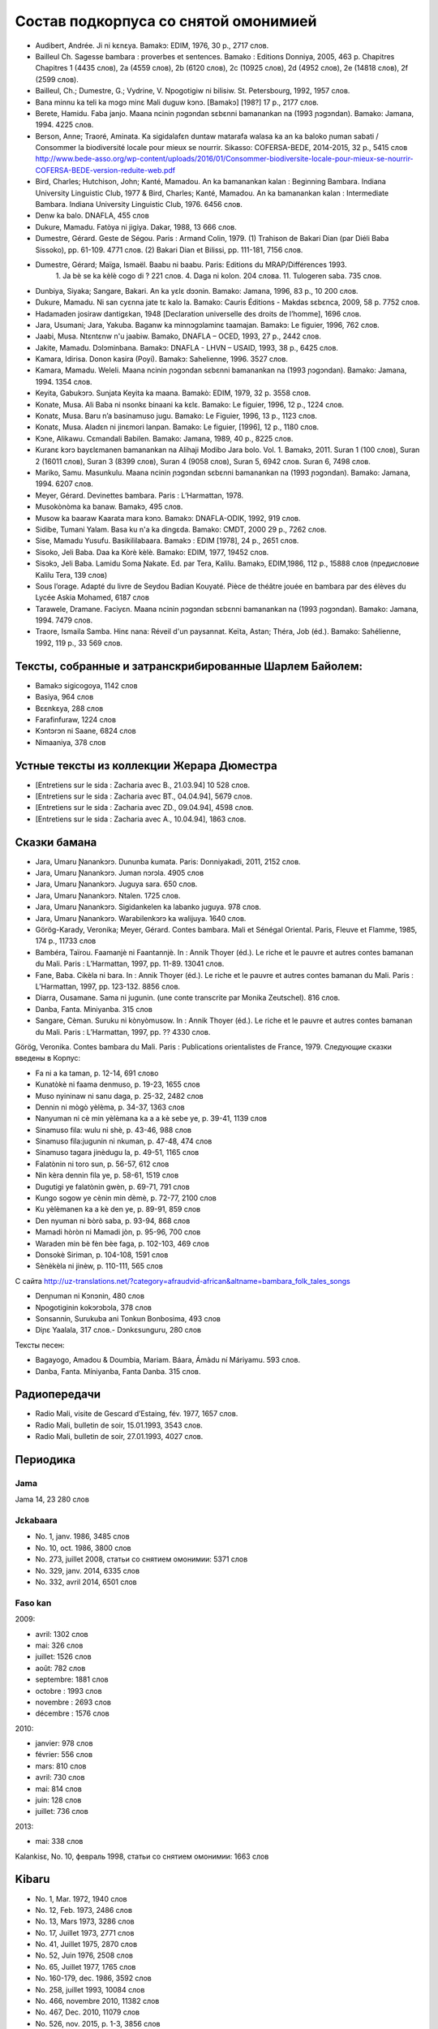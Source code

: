 Состав подкорпуса со снятой омонимией
~~~~~~~~~~~~~~~~~~~~~~~~~~~~~~~~~~~~~

* Audibert, Andrée. Ji ni kɛnɛya. Bamakɔ: EDIM, 1976, 30 p., 2717 слов.
* Bailleul Ch. Sagesse bambara : proverbes et sentences. Bamako : Editions Donniya, 2005, 463 p. Chapitres Chapitres 1 (4435 слов), 2a (4559 слов), 2b (6120 слов), 2c (10925 слов), 2d (4952 слов), 2e (14818 слов), 2f (2599 слов).
* Bailleul, Ch.; Dumestre, G.; Vydrine, V. Npogotigiw ni bilisiw. St. Petersbourg, 1992, 1957 слов.
* Bana minnu ka teli ka mɔgɔ minɛ Mali duguw kɔnɔ. [Bamakɔ] [198?] 17 p., 2177 слов.
* Berete, Hamidu. Faba janjo. Maana ncinin ɲɔgɔndan sɛbɛnni bamanankan na (1993 ɲɔgɔndan). Bamako: Jamana, 1994. 4225 слов.
* Berson, Anne; Traoré, Aminata. Ka sigidalafɛn duntaw matarafa walasa ka an ka baloko ɲuman sabati / Consommer la biodiversité locale pour mieux se nourrir. Sikasso: COFERSA-BEDE, 2014-2015, 32 p., 5415 слов http://www.bede-asso.org/wp-content/uploads/2016/01/Consommer-biodiversite-locale-pour-mieux-se-nourrir-COFERSA-BEDE-version-reduite-web.pdf
* Bird, Charles; Hutchison, John; Kanté, Mamadou. An ka bamanankan kalan : Beginning Bambara. Indiana University Linguistic Club, 1977 & Bird, Charles; Kanté, Mamadou. An ka bamanankan kalan : Intermediate Bambara. Indiana University Linguistic Club, 1976. 6456 слов.
* Denw ka balo. DNAFLA, 455 слов
* Dukure, Mamadu. Fatòya ni jigiya. Dakar, 1988, 13 666 слов.
* Dumestre, Gérard. Geste de Ségou. Paris : Armand Colin, 1979. (1) Trahison de Bakari Dian (par Diéli Baba Sissoko), pp. 61-109. 4771 слов. (2) Bakari Dian et Bilissi, pp. 111-181, 7156 слов.
* Dumestre, Gérard; Maïga, Ismaël. Baabu ni baabu. Paris: Editions du MRAP/Différences 1993.
   1. Ja bè se ka kèlè cogo di ? 221 слов. 
   4. Daga ni kolon. 204 слова. 
   11. Tulogeren saba. 735 слов.
* Dunbiya, Siyaka; Sangare, Bakari. An ka yɛlɛ dɔɔnin. Bamako: Jamana, 1996, 83 p., 10 200 слов.
* Dukure, Mamadu. Ni san cyɛnna jate tɛ kalo la. Bamako: Cauris Éditions - Makdas sɛbɛnca, 2009, 58 p. 7752 слов.
* Hadamaden josiraw dantigɛkan, 1948 [Declaration universelle des droits de l’homme], 1696 слов.
* Jara, Usumani; Jara, Yakuba. Baganw ka minnɔgɔlaminɛ taamajan. Bamakɔ: Le figuier, 1996, 762 слов.
* Jaabi, Musa. Ntɛntɛnw n'u jaabiw. Bamako, DNAFLA – OCED, 1993, 27 p., 2442 слов.
* Jakite, Mamadu. Dɔlɔminbana. Bamakɔ: DNAFLA - LHVN – USAID, 1993, 38 p., 6425 слов.
* Kamara, Idirisa. Donon kasira (Poyi). Bamakɔ: Sahelienne, 1996. 3527 слов.
* Kamara, Mamadu. Weleli. Maana ncinin ɲɔgɔndan sɛbɛnni bamanankan na (1993 ɲɔgɔndan). Bamako: Jamana, 1994. 1354 слов.
* Keyita, Gabukɔrɔ. Sunjata Keyita ka maana. Bamakò: EDIM, 1979, 32 p. 3558 слов.
* Konate, Musa. Ali Baba ni nsonkɛ binaani ka kɛlɛ. Bamako: Le figuier, 1996, 12 p., 1224 слов.
* Konatɛ, Musa. Baru n’a basinamuso jugu. Bamako: Le Figuier, 1996, 13 p., 1123 слов.
* Konatɛ, Musa. Aladɛn ni jinɛmori lanpan. Bamako: Le figuier, [1996], 12 p., 1180 слов.
* Kɔne, Alikawu. Cɛmandali Babilen. Bamako: Jamana, 1989, 40 p., 8225 слов.
* Kuranɛ kɔrɔ bayɛlɛmanen bamanankan na Alihaji Modibo Jara bolo. Vol. 1. Bamakɔ, 2011. Suran 1 (100 слов), Suran 2 (16011 слов), Suran 3 (8399 слов), Suran 4 (9058 слов), Suran 5, 6942 слов. Suran 6, 7498 слов.
* Mariko, Samu. Masunkulu. Maana ncinin ɲɔgɔndan sɛbɛnni bamanankan na (1993 ɲɔgɔndan). Bamako: Jamana, 1994. 6207 слов.
* Meyer, Gérard. Devinettes bambara. Paris : L’Harmattan, 1978.
* Musokònòma ka banaw. Bamakɔ, 495 слов.
* Musow ka baaraw Kaarata mara kɔnɔ. Bamakɔ: DNAFLA-ODIK, 1992, 919 слов.
* Sidibe, Tumani Yalam. Basa ku n'a ka dingɛda. Bamako: CMDT, 2000 29 p., 7262 слов.
* Sise, Mamadu Yusufu. Basikililabaara. Bamakɔ : EDIM [1978], 24 p., 2651 слов.
* Sisoko, Jeli Baba. Daa ka Kòrè kèlè. Bamako: EDIM, 1977, 19452 слов.
* Sisɔkɔ, Jeli Baba. Lamidu Soma Ɲakate. Ed. par Tera, Kalilu. Bamakɔ, EDIM,1986, 112 p., 15888 слов (предисловие Kalilu Tera, 139 слов)
* Sous l’orage. Adapté du livre de Seydou Badian Kouyaté. Pièce de théâtre jouée en bambara par des élèves du Lycée Askia Mohamed, 6187 слов
* Tarawele, Dramane. Faciyɛn. Maana ncinin ɲɔgɔndan sɛbɛnni bamanankan na (1993 ɲɔgɔndan). Bamako: Jamana, 1994. 7479 слов.
* Traore, Ismaila Samba. Hinɛ nana: Réveil d'un paysannat. Keïta, Astan; Théra, Job (éd.). Bamako: Sahélienne, 1992, 119 p., 33 569 слов.

Тексты, собранные и затранскрибированные Шарлем Байолем:
--------------------------------------------------------

* Bamakɔ sigicogoya, 1142 слов
* Basiya, 964 слов
* Bɛɛnkɛya, 288 слов
* Farafinfuraw, 1224 слов
* Kɔntɔrɔn ni Saane, 6824 слов
* Nimaaniya, 378 слов

Устные тексты из коллекции Жерара Дюместра
------------------------------------------------

* [Entretiens sur le sida : Zacharia avec B., 21.03.94] 10 528 слов.
* [Entretiens sur le sida : Zacharia avec BT., 04.04.94], 5679 слов.
* [Entretiens sur le sida : Zacharia avec ZD., 09.04.94], 4598 слов.
* [Entretiens sur le sida : Zacharia avec A., 10.04.94], 1863 слов.

Сказки бамана 
-------------

* Jara, Umaru Ɲanankɔrɔ. Dununba kumata. Paris: Donniyakadi, 2011, 2152 слов.
* Jara, Umaru Ɲanankɔrɔ. Juman nɔrɔla. 4905 слов
* Jara, Umaru Ɲanankɔrɔ. Juguya sara. 650 слов.
* Jara, Umaru Ɲanankɔrɔ. Ntalen. 1725 слов.
* Jara, Umaru Ɲanankɔrɔ. Sigidankelen ka labanko juguya. 978 слов.
* Jara, Umaru Ɲanankɔrɔ. Warabilenkɔrɔ ka walijuya. 1640 слов.
* Görög-Karady, Veronika; Meyer, Gérard. Contes bambara. Mali et Sénégal Oriental. Paris, Fleuve et Flamme, 1985, 174 p., 11733 слов 
* Bambéra, Taïrou. Faamanjè ni Faantannjè. In : Annik Thoyer (éd.). Le riche et le pauvre et autres contes bamanan du Mali. Paris : L’Harmattan, 1997, pp. 11-89. 13041 слов.
* Fane, Baba. Cikèla ni bara. In : Annik Thoyer (éd.). Le riche et le pauvre et autres contes bamanan du Mali. Paris : L’Harmattan, 1997, pp. 123-132. 8856 слов.
* Diarra, Ousamane. Sama ni jugunin. (une conte transcrite par Monika Zeutschel). 816 слов.
* Danba, Fanta. Miniyanba. 315 слов
* Sangare, Cèman. Suruku ni kònyòmusow. In : Annik Thoyer (éd.). Le riche et le pauvre et autres contes bamanan du Mali. Paris : L’Harmattan, 1997, pp. ?? 4330 слов.

Görög, Veronika. Contes bambara du Mali. Paris : Publications orientalistes de France, 1979. Следующие сказки введены в Корпус:

* Fa ni a ka taman, p. 12-14, 691 слово
* Kunatòkè ni faama denmuso, p. 19-23, 1655 слов
* Muso nyininaw ni sanu daga, p. 25-32, 2482 слов
* Dennin ni mògò yèlèma, p. 34-37, 1363 слов
* Nanyuman ni cè min yèlèmana ka a a kè sebe ye, p. 39-41, 1139 слов
* Sinamuso fila: wulu ni shè, p. 43-46, 988 слов
* Sinamuso fila:jugunin ni nkuman, p. 47-48, 474 слов
* Sinamuso tagara jinèdugu la, p. 49-51, 1165 слов
* Falatònin ni toro sun, p. 56-57, 612 слов
* Nin kèra dennin fila ye, p. 58-61, 1519 слов
* Dugutigi ye falatònin gwèn, p. 69-71, 791 слов
* Kungo sogow ye cènin min dèmè, p. 72-77, 2100 слов
* Ku yèlèmanen ka a kè den ye, p. 89-91, 859 слов
* Den nyuman ni bòrò saba, p. 93-94, 868 слов
* Mamadi hòròn ni Mamadi jòn, p. 95-96, 700 слов
* Waraden min bè fèn bèe faga, p. 102-103, 469 слов
* Donsokè Siriman, p. 104-108, 1591 слов
* Sènèkèla ni jinèw, p. 110-111, 565 слов


С сайта http://uz-translations.net/?category=afraudvid-african&altname=bambara_folk_tales_songs


* Denɲuman ni Kɔnɔnin, 480 слов
* Npogotiginin kokɔrɔbɔla, 378 слов
* Sonsannin, Surukuba ani Tonkun Bonbosima, 493 слов
* Diɲɛ Yaalala, 317 слов.- Dɔnkɛsunguru, 280 слов

Тексты песен:

* Bagayogo, Amadou & Doumbia, Mariam. Báara, Ámàdu ní Máriyamu. 593 слов.
* Danba, Fanta. Míniyanba, Fanta Danba. 315 слов.


Радиопередачи
-------------

* Radio Mali, visite de Gescard d’Estaing, fév. 1977, 1657 слов.
* Radio Mali, bulletin de soir, 15.01.1993, 3543 слов.
* Radio Mali, bulletin de soir, 27.01.1993, 4027 слов.

Периодика
---------


Jama
....

Jama 14, 23 280 слов

Jɛkabaara
.........
* No. 1, janv. 1986, 3485 слов
* No. 10, oct. 1986, 3800 слов
* No. 273, juillet 2008, статьи со снятием омонимии: 5371 слов 
* No. 329, janv. 2014, 6335 слов
* No. 332, avril 2014, 6501 слов

Faso kan
........

2009:

* avril: 1302 слов
* mai: 326 слов
* juillet: 1526 слов
* août: 782 слов
* septembre: 1881 слов
* octobre : 1993 слов
* novembre : 2693 слов
* décembre : 1576 слов

2010:

* janvier: 978 слов
* février: 556 слов
* mars: 810 слов
* avril: 730 слов
* mai: 814 слов
* juin: 128 слов
* juillet: 736 слов

2013:

* mai: 338 слов

Kalankisɛ, No. 10, февраль 1998, статьи со снятием омонимии: 1663 слов

Kibaru
------

* No. 1, Mar. 1972, 1940 слов
* No. 12, Feb. 1973, 2486 слов
* No. 13, Mars 1973, 3286 слов 
* No. 17, Juillet 1973, 2771 слов
* No. 41, Juillet 1975, 2870 слов
* No. 52, Juin 1976, 2508 слов
* No. 65, Juillet 1977, 1765 слов
* No. 160-179, dec. 1986, 3592 слов
* No. 258, juillet 1993, 10084 слов
* No. 466, novembre 2010, 11382 слов
* No. 467, Dec. 2010, 11079 слов
* No. 526, nov. 2015, p. 1-3, 3856 слов
* No. 527, Décembre 2015, 10972 слов
* No. 528, janvier 2016, 10731 слов
* No. 530, mars 2016, 9450 слов
* No. 531, avril 2016, 10756 слов
* No. 532, mai 2016, 12297 слов
* No. 533, juin 2016, 12297 слов
* No. 534, juillet 2016, 10247 слов
* No. 535, août 2016, 11484 слов
* No. 536, septembre 2016, 9711 слов
* No. 537, octobre 2016, 9702 слов
* No. 538, novembre 2016, 11391 слов
* No. 539, décembre 2016, 10911 слов
